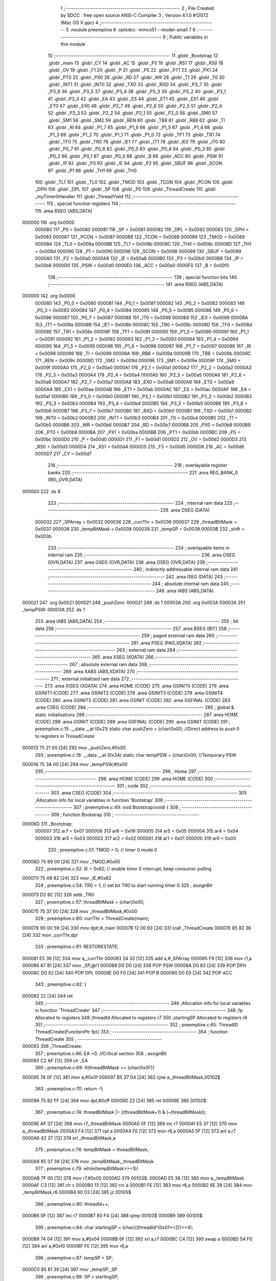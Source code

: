                                       1 ;--------------------------------------------------------
                                      2 ; File Created by SDCC : free open source ANSI-C Compiler
                                      3 ; Version 4.1.0 #12072 (Mac OS X ppc)
                                      4 ;--------------------------------------------------------
                                      5 	.module preemptive
                                      6 	.optsdcc -mmcs51 --model-small
                                      7 	
                                      8 ;--------------------------------------------------------
                                      9 ; Public variables in this module
                                     10 ;--------------------------------------------------------
                                     11 	.globl _Bootstrap
                                     12 	.globl _main
                                     13 	.globl _CY
                                     14 	.globl _AC
                                     15 	.globl _F0
                                     16 	.globl _RS1
                                     17 	.globl _RS0
                                     18 	.globl _OV
                                     19 	.globl _F1
                                     20 	.globl _P
                                     21 	.globl _PS
                                     22 	.globl _PT1
                                     23 	.globl _PX1
                                     24 	.globl _PT0
                                     25 	.globl _PX0
                                     26 	.globl _RD
                                     27 	.globl _WR
                                     28 	.globl _T1
                                     29 	.globl _T0
                                     30 	.globl _INT1
                                     31 	.globl _INT0
                                     32 	.globl _TXD
                                     33 	.globl _RXD
                                     34 	.globl _P3_7
                                     35 	.globl _P3_6
                                     36 	.globl _P3_5
                                     37 	.globl _P3_4
                                     38 	.globl _P3_3
                                     39 	.globl _P3_2
                                     40 	.globl _P3_1
                                     41 	.globl _P3_0
                                     42 	.globl _EA
                                     43 	.globl _ES
                                     44 	.globl _ET1
                                     45 	.globl _EX1
                                     46 	.globl _ET0
                                     47 	.globl _EX0
                                     48 	.globl _P2_7
                                     49 	.globl _P2_6
                                     50 	.globl _P2_5
                                     51 	.globl _P2_4
                                     52 	.globl _P2_3
                                     53 	.globl _P2_2
                                     54 	.globl _P2_1
                                     55 	.globl _P2_0
                                     56 	.globl _SM0
                                     57 	.globl _SM1
                                     58 	.globl _SM2
                                     59 	.globl _REN
                                     60 	.globl _TB8
                                     61 	.globl _RB8
                                     62 	.globl _TI
                                     63 	.globl _RI
                                     64 	.globl _P1_7
                                     65 	.globl _P1_6
                                     66 	.globl _P1_5
                                     67 	.globl _P1_4
                                     68 	.globl _P1_3
                                     69 	.globl _P1_2
                                     70 	.globl _P1_1
                                     71 	.globl _P1_0
                                     72 	.globl _TF1
                                     73 	.globl _TR1
                                     74 	.globl _TF0
                                     75 	.globl _TR0
                                     76 	.globl _IE1
                                     77 	.globl _IT1
                                     78 	.globl _IE0
                                     79 	.globl _IT0
                                     80 	.globl _P0_7
                                     81 	.globl _P0_6
                                     82 	.globl _P0_5
                                     83 	.globl _P0_4
                                     84 	.globl _P0_3
                                     85 	.globl _P0_2
                                     86 	.globl _P0_1
                                     87 	.globl _P0_0
                                     88 	.globl _B
                                     89 	.globl _ACC
                                     90 	.globl _PSW
                                     91 	.globl _IP
                                     92 	.globl _P3
                                     93 	.globl _IE
                                     94 	.globl _P2
                                     95 	.globl _SBUF
                                     96 	.globl _SCON
                                     97 	.globl _P1
                                     98 	.globl _TH1
                                     99 	.globl _TH0
                                    100 	.globl _TL1
                                    101 	.globl _TL0
                                    102 	.globl _TMOD
                                    103 	.globl _TCON
                                    104 	.globl _PCON
                                    105 	.globl _DPH
                                    106 	.globl _DPL
                                    107 	.globl _SP
                                    108 	.globl _P0
                                    109 	.globl _ThreadCreate
                                    110 	.globl _myTimer0Handler
                                    111 	.globl _ThreadYield
                                    112 ;--------------------------------------------------------
                                    113 ; special function registers
                                    114 ;--------------------------------------------------------
                                    115 	.area RSEG    (ABS,DATA)
      000000                        116 	.org 0x0000
                           000080   117 _P0	=	0x0080
                           000081   118 _SP	=	0x0081
                           000082   119 _DPL	=	0x0082
                           000083   120 _DPH	=	0x0083
                           000087   121 _PCON	=	0x0087
                           000088   122 _TCON	=	0x0088
                           000089   123 _TMOD	=	0x0089
                           00008A   124 _TL0	=	0x008a
                           00008B   125 _TL1	=	0x008b
                           00008C   126 _TH0	=	0x008c
                           00008D   127 _TH1	=	0x008d
                           000090   128 _P1	=	0x0090
                           000098   129 _SCON	=	0x0098
                           000099   130 _SBUF	=	0x0099
                           0000A0   131 _P2	=	0x00a0
                           0000A8   132 _IE	=	0x00a8
                           0000B0   133 _P3	=	0x00b0
                           0000B8   134 _IP	=	0x00b8
                           0000D0   135 _PSW	=	0x00d0
                           0000E0   136 _ACC	=	0x00e0
                           0000F0   137 _B	=	0x00f0
                                    138 ;--------------------------------------------------------
                                    139 ; special function bits
                                    140 ;--------------------------------------------------------
                                    141 	.area RSEG    (ABS,DATA)
      000000                        142 	.org 0x0000
                           000080   143 _P0_0	=	0x0080
                           000081   144 _P0_1	=	0x0081
                           000082   145 _P0_2	=	0x0082
                           000083   146 _P0_3	=	0x0083
                           000084   147 _P0_4	=	0x0084
                           000085   148 _P0_5	=	0x0085
                           000086   149 _P0_6	=	0x0086
                           000087   150 _P0_7	=	0x0087
                           000088   151 _IT0	=	0x0088
                           000089   152 _IE0	=	0x0089
                           00008A   153 _IT1	=	0x008a
                           00008B   154 _IE1	=	0x008b
                           00008C   155 _TR0	=	0x008c
                           00008D   156 _TF0	=	0x008d
                           00008E   157 _TR1	=	0x008e
                           00008F   158 _TF1	=	0x008f
                           000090   159 _P1_0	=	0x0090
                           000091   160 _P1_1	=	0x0091
                           000092   161 _P1_2	=	0x0092
                           000093   162 _P1_3	=	0x0093
                           000094   163 _P1_4	=	0x0094
                           000095   164 _P1_5	=	0x0095
                           000096   165 _P1_6	=	0x0096
                           000097   166 _P1_7	=	0x0097
                           000098   167 _RI	=	0x0098
                           000099   168 _TI	=	0x0099
                           00009A   169 _RB8	=	0x009a
                           00009B   170 _TB8	=	0x009b
                           00009C   171 _REN	=	0x009c
                           00009D   172 _SM2	=	0x009d
                           00009E   173 _SM1	=	0x009e
                           00009F   174 _SM0	=	0x009f
                           0000A0   175 _P2_0	=	0x00a0
                           0000A1   176 _P2_1	=	0x00a1
                           0000A2   177 _P2_2	=	0x00a2
                           0000A3   178 _P2_3	=	0x00a3
                           0000A4   179 _P2_4	=	0x00a4
                           0000A5   180 _P2_5	=	0x00a5
                           0000A6   181 _P2_6	=	0x00a6
                           0000A7   182 _P2_7	=	0x00a7
                           0000A8   183 _EX0	=	0x00a8
                           0000A9   184 _ET0	=	0x00a9
                           0000AA   185 _EX1	=	0x00aa
                           0000AB   186 _ET1	=	0x00ab
                           0000AC   187 _ES	=	0x00ac
                           0000AF   188 _EA	=	0x00af
                           0000B0   189 _P3_0	=	0x00b0
                           0000B1   190 _P3_1	=	0x00b1
                           0000B2   191 _P3_2	=	0x00b2
                           0000B3   192 _P3_3	=	0x00b3
                           0000B4   193 _P3_4	=	0x00b4
                           0000B5   194 _P3_5	=	0x00b5
                           0000B6   195 _P3_6	=	0x00b6
                           0000B7   196 _P3_7	=	0x00b7
                           0000B0   197 _RXD	=	0x00b0
                           0000B1   198 _TXD	=	0x00b1
                           0000B2   199 _INT0	=	0x00b2
                           0000B3   200 _INT1	=	0x00b3
                           0000B4   201 _T0	=	0x00b4
                           0000B5   202 _T1	=	0x00b5
                           0000B6   203 _WR	=	0x00b6
                           0000B7   204 _RD	=	0x00b7
                           0000B8   205 _PX0	=	0x00b8
                           0000B9   206 _PT0	=	0x00b9
                           0000BA   207 _PX1	=	0x00ba
                           0000BB   208 _PT1	=	0x00bb
                           0000BC   209 _PS	=	0x00bc
                           0000D0   210 _P	=	0x00d0
                           0000D1   211 _F1	=	0x00d1
                           0000D2   212 _OV	=	0x00d2
                           0000D3   213 _RS0	=	0x00d3
                           0000D4   214 _RS1	=	0x00d4
                           0000D5   215 _F0	=	0x00d5
                           0000D6   216 _AC	=	0x00d6
                           0000D7   217 _CY	=	0x00d7
                                    218 ;--------------------------------------------------------
                                    219 ; overlayable register banks
                                    220 ;--------------------------------------------------------
                                    221 	.area REG_BANK_0	(REL,OVR,DATA)
      000000                        222 	.ds 8
                                    223 ;--------------------------------------------------------
                                    224 ; internal ram data
                                    225 ;--------------------------------------------------------
                                    226 	.area DSEG    (DATA)
                           000032   227 _SPArray	=	0x0032
                           000036   228 _currThr	=	0x0036
                           000037   229 _threadBitMask	=	0x0037
                           000038   230 _tempBitMask	=	0x0038
                           000039   231 _tempSP	=	0x0039
                           00003B   232 _shift	=	0x003b
                                    233 ;--------------------------------------------------------
                                    234 ; overlayable items in internal ram 
                                    235 ;--------------------------------------------------------
                                    236 	.area	OSEG    (OVR,DATA)
                                    237 	.area	OSEG    (OVR,DATA)
                                    238 	.area	OSEG    (OVR,DATA)
                                    239 ;--------------------------------------------------------
                                    240 ; indirectly addressable internal ram data
                                    241 ;--------------------------------------------------------
                                    242 	.area ISEG    (DATA)
                                    243 ;--------------------------------------------------------
                                    244 ; absolute internal ram data
                                    245 ;--------------------------------------------------------
                                    246 	.area IABS    (ABS,DATA)
      000021                        247 	.org 0x0021
      000021                        248 _pushZero:
      000021                        249 	.ds 1
      00003A                        250 	.org 0x003A
      00003A                        251 _tempPSW:
      00003A                        252 	.ds 1
                                    253 	.area IABS    (ABS,DATA)
                                    254 ;--------------------------------------------------------
                                    255 ; bit data
                                    256 ;--------------------------------------------------------
                                    257 	.area BSEG    (BIT)
                                    258 ;--------------------------------------------------------
                                    259 ; paged external ram data
                                    260 ;--------------------------------------------------------
                                    261 	.area PSEG    (PAG,XDATA)
                                    262 ;--------------------------------------------------------
                                    263 ; external ram data
                                    264 ;--------------------------------------------------------
                                    265 	.area XSEG    (XDATA)
                                    266 ;--------------------------------------------------------
                                    267 ; absolute external ram data
                                    268 ;--------------------------------------------------------
                                    269 	.area XABS    (ABS,XDATA)
                                    270 ;--------------------------------------------------------
                                    271 ; external initialized ram data
                                    272 ;--------------------------------------------------------
                                    273 	.area XISEG   (XDATA)
                                    274 	.area HOME    (CODE)
                                    275 	.area GSINIT0 (CODE)
                                    276 	.area GSINIT1 (CODE)
                                    277 	.area GSINIT2 (CODE)
                                    278 	.area GSINIT3 (CODE)
                                    279 	.area GSINIT4 (CODE)
                                    280 	.area GSINIT5 (CODE)
                                    281 	.area GSINIT  (CODE)
                                    282 	.area GSFINAL (CODE)
                                    283 	.area CSEG    (CODE)
                                    284 ;--------------------------------------------------------
                                    285 ; global & static initialisations
                                    286 ;--------------------------------------------------------
                                    287 	.area HOME    (CODE)
                                    288 	.area GSINIT  (CODE)
                                    289 	.area GSFINAL (CODE)
                                    290 	.area GSINIT  (CODE)
                                    291 ;	preemptive.c:15: __data __at (0x21) static char pushZero = (char)0x00;  //Direct address to push 0 to registers in ThreadCreate                   
      000013 75 21 00         [24]  292 	mov	_pushZero,#0x00
                                    293 ;	preemptive.c:18: __data __at (0x3A) static char tempPSW = (char)0x00;   //Temporary PSW
      000016 75 3A 00         [24]  294 	mov	_tempPSW,#0x00
                                    295 ;--------------------------------------------------------
                                    296 ; Home
                                    297 ;--------------------------------------------------------
                                    298 	.area HOME    (CODE)
                                    299 	.area HOME    (CODE)
                                    300 ;--------------------------------------------------------
                                    301 ; code
                                    302 ;--------------------------------------------------------
                                    303 	.area CSEG    (CODE)
                                    304 ;------------------------------------------------------------
                                    305 ;Allocation info for local variables in function 'Bootstrap'
                                    306 ;------------------------------------------------------------
                                    307 ;	preemptive.c:49: void Bootstrap(void) {   
                                    308 ;	-----------------------------------------
                                    309 ;	 function Bootstrap
                                    310 ;	-----------------------------------------
      00006D                        311 _Bootstrap:
                           000007   312 	ar7 = 0x07
                           000006   313 	ar6 = 0x06
                           000005   314 	ar5 = 0x05
                           000004   315 	ar4 = 0x04
                           000003   316 	ar3 = 0x03
                           000002   317 	ar2 = 0x02
                           000001   318 	ar1 = 0x01
                           000000   319 	ar0 = 0x00
                                    320 ;	preemptive.c:51: TMOD = 0;  // timer 0 mode 0
      00006D 75 89 00         [24]  321 	mov	_TMOD,#0x00
                                    322 ;	preemptive.c:52: IE = 0x82;  // enable timer 0 interrupt; keep consumer polling
      000070 75 A8 82         [24]  323 	mov	_IE,#0x82
                                    324 ;	preemptive.c:54: TR0 = 1; // set bit TR0 to start running timer 0
                                    325 ;	assignBit
      000073 D2 8C            [12]  326 	setb	_TR0
                                    327 ;	preemptive.c:57: threadBitMask = (char)0x00;
      000075 75 37 00         [24]  328 	mov	_threadBitMask,#0x00
                                    329 ;	preemptive.c:60: currThr = ThreadCreate(main);
      000078 90 00 59         [24]  330 	mov	dptr,#_main
      00007B 12 00 93         [24]  331 	lcall	_ThreadCreate
      00007E 85 82 36         [24]  332 	mov	_currThr,dpl
                                    333 ;	preemptive.c:61: RESTORESTATE;
      000081 E5 36            [12]  334 	mov	a,_currThr
      000083 24 32            [12]  335 	add	a,#_SPArray
      000085 F9               [12]  336 	mov	r1,a
      000086 87 81            [24]  337 	mov	_SP,@r1
      000088 D0 D0            [24]  338 	POP PSW 
      00008A D0 83            [24]  339 	POP DPH 
      00008C D0 82            [24]  340 	POP DPL 
      00008E D0 F0            [24]  341 	POP B 
      000090 D0 E0            [24]  342 	POP ACC 
                                    343 ;	preemptive.c:62: }
      000092 22               [24]  344 	ret
                                    345 ;------------------------------------------------------------
                                    346 ;Allocation info for local variables in function 'ThreadCreate'
                                    347 ;------------------------------------------------------------
                                    348 ;fp                        Allocated to registers 
                                    349 ;threadId                  Allocated to registers r7 
                                    350 ;startingSP                Allocated to registers r6 
                                    351 ;------------------------------------------------------------
                                    352 ;	preemptive.c:65: ThreadID ThreadCreate(FunctionPtr fp){
                                    353 ;	-----------------------------------------
                                    354 ;	 function ThreadCreate
                                    355 ;	-----------------------------------------
      000093                        356 _ThreadCreate:
                                    357 ;	preemptive.c:66: EA =0; //Critical section
                                    358 ;	assignBit
      000093 C2 AF            [12]  359 	clr	_EA
                                    360 ;	preemptive.c:69: if(threadBitMask == (char)0x0F){
      000095 74 0F            [12]  361 	mov	a,#0x0f
      000097 B5 37 04         [24]  362 	cjne	a,_threadBitMask,00102$
                                    363 ;	preemptive.c:70: return -1;
      00009A 75 82 FF         [24]  364 	mov	dpl,#0xff
      00009D 22               [24]  365 	ret
      00009E                        366 00102$:
                                    367 ;	preemptive.c:74: threadBitMask |= ((threadBitMask+1) & (~threadBitMask));
      00009E AF 37            [24]  368 	mov	r7,_threadBitMask
      0000A0 0F               [12]  369 	inc	r7
      0000A1 E5 37            [12]  370 	mov	a,_threadBitMask
      0000A3 F4               [12]  371 	cpl	a
      0000A4 FE               [12]  372 	mov	r6,a
      0000A5 5F               [12]  373 	anl	a,r7
      0000A6 42 37            [12]  374 	orl	_threadBitMask,a
                                    375 ;	preemptive.c:78: tempBitMask = threadBitMask;
      0000A8 85 37 38         [24]  376 	mov	_tempBitMask,_threadBitMask
                                    377 ;	preemptive.c:79: while(tempBitMask>>=1){
      0000AB 7F 00            [12]  378 	mov	r7,#0x00
      0000AD                        379 00103$:
      0000AD E5 38            [12]  380 	mov	a,_tempBitMask
      0000AF C3               [12]  381 	clr	c
      0000B0 13               [12]  382 	rrc	a
      0000B1 FE               [12]  383 	mov	r6,a
      0000B2 8E 38            [24]  384 	mov	_tempBitMask,r6
      0000B4 60 03            [24]  385 	jz	00105$
                                    386 ;	preemptive.c:80: threadId++;
      0000B6 0F               [12]  387 	inc	r7
      0000B7 80 F4            [24]  388 	sjmp	00103$
      0000B9                        389 00105$:
                                    390 ;	preemptive.c:84: char startingSP = (char)((threadId^(0x01<<2))<<4);
      0000B9 74 04            [12]  391 	mov	a,#0x04
      0000BB 6F               [12]  392 	xrl	a,r7
      0000BC C4               [12]  393 	swap	a
      0000BD 54 F0            [12]  394 	anl	a,#0xf0
      0000BF FE               [12]  395 	mov	r6,a
                                    396 ;	preemptive.c:87: tempSP = SP; 
      0000C0 85 81 39         [24]  397 	mov	_tempSP,_SP
                                    398 ;	preemptive.c:88: SP = startingSP;
      0000C3 8E 81            [24]  399 	mov	_SP,r6
                                    400 ;	preemptive.c:91: tempPSW ^= (char)(threadId<<3);
      0000C5 8F 06            [24]  401 	mov	ar6,r7
      0000C7 EE               [12]  402 	mov	a,r6
      0000C8 C4               [12]  403 	swap	a
      0000C9 03               [12]  404 	rr	a
      0000CA 54 F8            [12]  405 	anl	a,#0xf8
      0000CC FE               [12]  406 	mov	r6,a
      0000CD 62 3A            [12]  407 	xrl	_tempPSW,a
                                    408 ;	preemptive.c:102: __endasm;
      0000CF C0 82            [24]  409 	PUSH	DPL ;; low-byte of fp parameter
      0000D1 C0 83            [24]  410 	PUSH	DPH ;; high-byte of fp parameter
      0000D3 C0 21            [24]  411 	PUSH	_pushZero ;; ACC
      0000D5 C0 21            [24]  412 	PUSH	_pushZero ;; B
      0000D7 C0 21            [24]  413 	PUSH	_pushZero ;; DPL
      0000D9 C0 21            [24]  414 	PUSH	_pushZero ;; DPH
      0000DB C0 3A            [24]  415 	PUSH	_tempPSW ;; PSW
                                    416 ;	preemptive.c:105: SPArray[threadId] = SP;
      0000DD EF               [12]  417 	mov	a,r7
      0000DE 24 32            [12]  418 	add	a,#_SPArray
      0000E0 F8               [12]  419 	mov	r0,a
      0000E1 A6 81            [24]  420 	mov	@r0,_SP
                                    421 ;	preemptive.c:108: SP = tempSP;
      0000E3 85 39 81         [24]  422 	mov	_SP,_tempSP
                                    423 ;	preemptive.c:110: EA = 1;
                                    424 ;	assignBit
      0000E6 D2 AF            [12]  425 	setb	_EA
                                    426 ;	preemptive.c:112: return threadId;
      0000E8 8F 82            [24]  427 	mov	dpl,r7
                                    428 ;	preemptive.c:113: }
      0000EA 22               [24]  429 	ret
                                    430 ;------------------------------------------------------------
                                    431 ;Allocation info for local variables in function 'myTimer0Handler'
                                    432 ;------------------------------------------------------------
                                    433 ;pos                       Allocated to registers r7 
                                    434 ;------------------------------------------------------------
                                    435 ;	preemptive.c:116: void myTimer0Handler(void){
                                    436 ;	-----------------------------------------
                                    437 ;	 function myTimer0Handler
                                    438 ;	-----------------------------------------
      0000EB                        439 _myTimer0Handler:
                                    440 ;	preemptive.c:117: EA = 0; //Critical section
                                    441 ;	assignBit
      0000EB C2 AF            [12]  442 	clr	_EA
                                    443 ;	preemptive.c:119: SAVESTATE;
      0000ED C0 E0            [24]  444 	PUSH ACC 
      0000EF C0 F0            [24]  445 	PUSH B 
      0000F1 C0 82            [24]  446 	PUSH DPL 
      0000F3 C0 83            [24]  447 	PUSH DPH 
      0000F5 C0 D0            [24]  448 	PUSH PSW 
      0000F7 E5 36            [12]  449 	mov	a,_currThr
      0000F9 24 32            [12]  450 	add	a,#_SPArray
      0000FB F8               [12]  451 	mov	r0,a
      0000FC A6 81            [24]  452 	mov	@r0,_SP
                                    453 ;	preemptive.c:121: shift = (char)0x01 << currThr;
      0000FE 85 36 F0         [24]  454 	mov	b,_currThr
      000101 05 F0            [12]  455 	inc	b
      000103 74 01            [12]  456 	mov	a,#0x01
      000105 80 02            [24]  457 	sjmp	00125$
      000107                        458 00123$:
      000107 25 E0            [12]  459 	add	a,acc
      000109                        460 00125$:
      000109 D5 F0 FB         [24]  461 	djnz	b,00123$
      00010C F5 3B            [12]  462 	mov	_shift,a
                                    463 ;	preemptive.c:122: char pos = currThr;
      00010E AF 36            [24]  464 	mov	r7,_currThr
                                    465 ;	preemptive.c:123: do{
      000110                        466 00106$:
                                    467 ;	preemptive.c:124: if(shift == (char)0x08){
      000110 74 08            [12]  468 	mov	a,#0x08
      000112 B5 3B 07         [24]  469 	cjne	a,_shift,00102$
                                    470 ;	preemptive.c:125: shift = 0x01;
      000115 75 3B 01         [24]  471 	mov	_shift,#0x01
                                    472 ;	preemptive.c:126: pos = 0;
      000118 7F 00            [12]  473 	mov	r7,#0x00
      00011A 80 06            [24]  474 	sjmp	00103$
      00011C                        475 00102$:
                                    476 ;	preemptive.c:128: shift = (shift << 1) | (shift >>7);
      00011C E5 3B            [12]  477 	mov	a,_shift
      00011E 23               [12]  478 	rl	a
      00011F F5 3B            [12]  479 	mov	_shift,a
                                    480 ;	preemptive.c:129: pos++;
      000121 0F               [12]  481 	inc	r7
      000122                        482 00103$:
                                    483 ;	preemptive.c:131: if(shift & threadBitMask){
      000122 E5 37            [12]  484 	mov	a,_threadBitMask
      000124 55 3B            [12]  485 	anl	a,_shift
      000126 60 E8            [24]  486 	jz	00106$
                                    487 ;	preemptive.c:132: currThr = pos;
      000128 8F 36            [24]  488 	mov	_currThr,r7
                                    489 ;	preemptive.c:136: RESTORESTATE;
      00012A E5 36            [12]  490 	mov	a,_currThr
      00012C 24 32            [12]  491 	add	a,#_SPArray
      00012E F9               [12]  492 	mov	r1,a
      00012F 87 81            [24]  493 	mov	_SP,@r1
      000131 D0 D0            [24]  494 	POP PSW 
      000133 D0 83            [24]  495 	POP DPH 
      000135 D0 82            [24]  496 	POP DPL 
      000137 D0 F0            [24]  497 	POP B 
      000139 D0 E0            [24]  498 	POP ACC 
                                    499 ;	preemptive.c:138: EA = 1;
                                    500 ;	assignBit
      00013B D2 AF            [12]  501 	setb	_EA
                                    502 ;	preemptive.c:141: __endasm;
      00013D 32               [24]  503 	reti
                                    504 ;	preemptive.c:142: }
      00013E 22               [24]  505 	ret
                                    506 ;------------------------------------------------------------
                                    507 ;Allocation info for local variables in function 'ThreadYield'
                                    508 ;------------------------------------------------------------
                                    509 ;pos                       Allocated to registers r7 
                                    510 ;------------------------------------------------------------
                                    511 ;	preemptive.c:145: void ThreadYield(void) {
                                    512 ;	-----------------------------------------
                                    513 ;	 function ThreadYield
                                    514 ;	-----------------------------------------
      00013F                        515 _ThreadYield:
                                    516 ;	preemptive.c:146: SAVESTATE;
      00013F C0 E0            [24]  517 	PUSH ACC 
      000141 C0 F0            [24]  518 	PUSH B 
      000143 C0 82            [24]  519 	PUSH DPL 
      000145 C0 83            [24]  520 	PUSH DPH 
      000147 C0 D0            [24]  521 	PUSH PSW 
      000149 E5 36            [12]  522 	mov	a,_currThr
      00014B 24 32            [12]  523 	add	a,#_SPArray
      00014D F8               [12]  524 	mov	r0,a
      00014E A6 81            [24]  525 	mov	@r0,_SP
                                    526 ;	preemptive.c:148: shift = (char)0x01 << currThr;
      000150 85 36 F0         [24]  527 	mov	b,_currThr
      000153 05 F0            [12]  528 	inc	b
      000155 74 01            [12]  529 	mov	a,#0x01
      000157 80 02            [24]  530 	sjmp	00125$
      000159                        531 00123$:
      000159 25 E0            [12]  532 	add	a,acc
      00015B                        533 00125$:
      00015B D5 F0 FB         [24]  534 	djnz	b,00123$
      00015E F5 3B            [12]  535 	mov	_shift,a
                                    536 ;	preemptive.c:149: char pos = currThr;
      000160 AF 36            [24]  537 	mov	r7,_currThr
                                    538 ;	preemptive.c:151: do{
      000162                        539 00106$:
                                    540 ;	preemptive.c:152: if(shift == (char)0x08){
      000162 74 08            [12]  541 	mov	a,#0x08
      000164 B5 3B 07         [24]  542 	cjne	a,_shift,00102$
                                    543 ;	preemptive.c:153: shift = 0x01;
      000167 75 3B 01         [24]  544 	mov	_shift,#0x01
                                    545 ;	preemptive.c:154: pos = 0;
      00016A 7F 00            [12]  546 	mov	r7,#0x00
      00016C 80 06            [24]  547 	sjmp	00103$
      00016E                        548 00102$:
                                    549 ;	preemptive.c:156: shift = (shift << 1) | (shift >>7);
      00016E E5 3B            [12]  550 	mov	a,_shift
      000170 23               [12]  551 	rl	a
      000171 F5 3B            [12]  552 	mov	_shift,a
                                    553 ;	preemptive.c:157: pos++;
      000173 0F               [12]  554 	inc	r7
      000174                        555 00103$:
                                    556 ;	preemptive.c:159: if(shift & threadBitMask){
      000174 E5 37            [12]  557 	mov	a,_threadBitMask
      000176 55 3B            [12]  558 	anl	a,_shift
      000178 60 E8            [24]  559 	jz	00106$
                                    560 ;	preemptive.c:160: currThr = pos;
      00017A 8F 36            [24]  561 	mov	_currThr,r7
                                    562 ;	preemptive.c:164: RESTORESTATE;
      00017C E5 36            [12]  563 	mov	a,_currThr
      00017E 24 32            [12]  564 	add	a,#_SPArray
      000180 F9               [12]  565 	mov	r1,a
      000181 87 81            [24]  566 	mov	_SP,@r1
      000183 D0 D0            [24]  567 	POP PSW 
      000185 D0 83            [24]  568 	POP DPH 
      000187 D0 82            [24]  569 	POP DPL 
      000189 D0 F0            [24]  570 	POP B 
      00018B D0 E0            [24]  571 	POP ACC 
                                    572 ;	preemptive.c:165: }
      00018D 22               [24]  573 	ret
                                    574 	.area CSEG    (CODE)
                                    575 	.area CONST   (CODE)
                                    576 	.area XINIT   (CODE)
                                    577 	.area CABS    (ABS,CODE)
